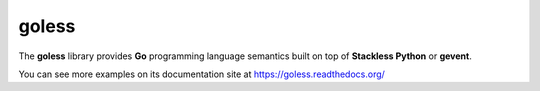 goless
======

The **goless** library provides **Go** programming language
semantics built on top of **Stackless Python** or **gevent**.

You can see more examples on its documentation site at
https://goless.readthedocs.org/

